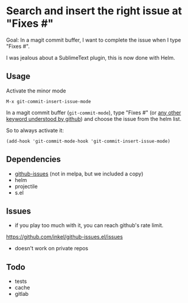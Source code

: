 * Search and insert the right issue at "Fixes #"

Goal: In a magit commit buffer, I want to complete the issue when I type
"Fixes #".

I was jealous about a SublimeText plugin, this is now done with Helm.

[[./img.png]]

# https://cloud.githubusercontent.com/assets/5016978/6471672/e36e8c00-c1a1-11e4-91a1-dd5481d57c36.png

** Usage
Activate the minor mode
: M-x git-commit-insert-issue-mode

In a magit  commit buffer (=git-commit-mode=), type "Fixes  #" (or [[https://help.github.com/articles/closing-issues-via-commit-messages/][any
other keyword understood by github]]) and choose the issue from the helm
list.

So to always activate it:
: (add-hook 'git-commit-mode-hook 'git-commit-insert-issue-mode)

** Dependencies

- [[https://github.com/inkel/github-issues.el][github-issues]] (not in melpa, but we included a copy)
- helm
- projectile
- s.el

** Issues

- if you play too much with it, you can reach github's rate limit.

https://github.com/inkel/github-issues.el/issues
- doesn't work on private repos


** Todo

- tests
- cache
- gitlab
